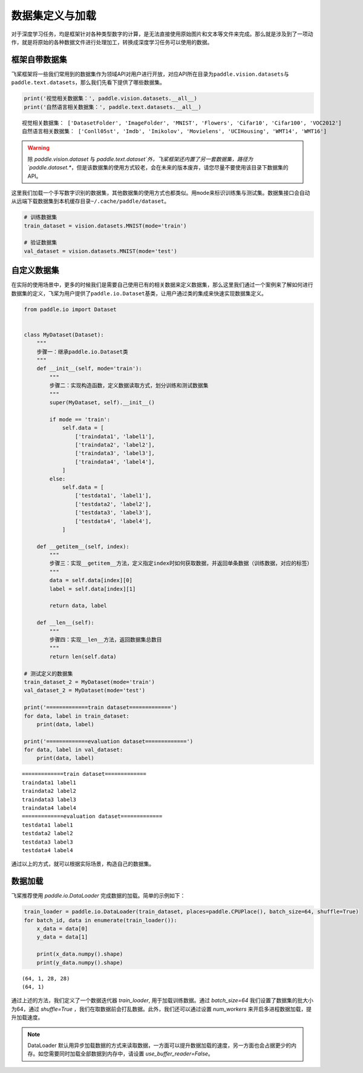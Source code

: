 .. _cn_doc_data_load:

数据集定义与加载
================

对于深度学习任务，均是框架针对各种类型数字的计算，是无法直接使用原始图片和文本等文件来完成。那么就是涉及到了一项动作，就是将原始的各种数据文件进行处理加工，转换成深度学习任务可以使用的数据。

框架自带数据集
---------------------

飞桨框架将一些我们常用到的数据集作为领域API对用户进行开放，对应API所在目录为\ ``paddle.vision.datasets``\ 与\ ``paddle.text.datasets``\，那么我们先看下提供了哪些数据集。

.. code:: ipython3

    print('视觉相关数据集：', paddle.vision.datasets.__all__)
    print('自然语言相关数据集：', paddle.text.datasets.__all__)


.. parsed-literal::

    视觉相关数据集： ['DatasetFolder', 'ImageFolder', 'MNIST', 'Flowers', 'Cifar10', 'Cifar100', 'VOC2012']
    自然语言相关数据集： ['Conll05st', 'Imdb', 'Imikolov', 'Movielens', 'UCIHousing', 'WMT14', 'WMT16']

.. warning::
    除 `paddle.vision.dataset` 与 `paddle.text.dataset`外，飞桨框架还内置了另一套数据集，路径为`paddle.dataset.*`，但是该数据集的使用方式较老，会在未来的版本废弃，请您尽量不要使用该目录下数据集的API。

这里我们加载一个手写数字识别的数据集，其他数据集的使用方式也都类似。用\ ``mode``\ 来标识训练集与测试集。数据集接口会自动从远端下载数据集到本机缓存目录\ ``~/.cache/paddle/dataset``\ 。

.. code:: ipython3

    # 训练数据集
    train_dataset = vision.datasets.MNIST(mode='train')

    # 验证数据集
    val_dataset = vision.datasets.MNIST(mode='test')


自定义数据集
-------------------

在实际的使用场景中，更多的时候我们是需要自己使用已有的相关数据来定义数据集，那么这里我们通过一个案例来了解如何进行数据集的定义，飞桨为用户提供了\ ``paddle.io.Dataset``\ 基类，让用户通过类的集成来快速实现数据集定义。

.. code:: ipython3

    from paddle.io import Dataset


    class MyDataset(Dataset):
        """
        步骤一：继承paddle.io.Dataset类
        """
        def __init__(self, mode='train'):
            """
            步骤二：实现构造函数，定义数据读取方式，划分训练和测试数据集
            """
            super(MyDataset, self).__init__()

            if mode == 'train':
                self.data = [
                    ['traindata1', 'label1'],
                    ['traindata2', 'label2'],
                    ['traindata3', 'label3'],
                    ['traindata4', 'label4'],
                ]
            else:
                self.data = [
                    ['testdata1', 'label1'],
                    ['testdata2', 'label2'],
                    ['testdata3', 'label3'],
                    ['testdata4', 'label4'],
                ]

        def __getitem__(self, index):
            """
            步骤三：实现__getitem__方法，定义指定index时如何获取数据，并返回单条数据（训练数据，对应的标签）
            """
            data = self.data[index][0]
            label = self.data[index][1]

            return data, label

        def __len__(self):
            """
            步骤四：实现__len__方法，返回数据集总数目
            """
            return len(self.data)

    # 测试定义的数据集
    train_dataset_2 = MyDataset(mode='train')
    val_dataset_2 = MyDataset(mode='test')

    print('=============train dataset=============')
    for data, label in train_dataset:
        print(data, label)

    print('=============evaluation dataset=============')
    for data, label in val_dataset:
        print(data, label)


.. parsed-literal::

    =============train dataset=============
    traindata1 label1
    traindata2 label2
    traindata3 label3
    traindata4 label4
    =============evaluation dataset=============
    testdata1 label1
    testdata2 label2
    testdata3 label3
    testdata4 label4

通过以上的方式，就可以根据实际场景，构造自己的数据集。


数据加载
------------

飞桨推荐使用 `paddle.io.DataLoader` 完成数据的加载。简单的示例如下：

.. code:: ipython3

    train_loader = paddle.io.DataLoader(train_dataset, places=paddle.CPUPlace(), batch_size=64, shuffle=True)
    for batch_id, data in enumerate(train_loader()):
        x_data = data[0]
        y_data = data[1]

        print(x_data.numpy().shape)
        print(y_data.numpy().shape)

.. parsed-literal::

    (64, 1, 28, 28)
    (64, 1)

通过上述的方法，我们定义了一个数据迭代器 `train_loader`, 用于加载训练数据。通过 `batch_size=64` 我们设置了数据集的批大小为64，通过 `shuffle=True` ，我们在取数据前会打乱数据。此外，我们还可以通过设置 `num_workers` 来开启多进程数据加载，提升加载速度。

.. note::
    DataLoader 默认用异步加载数据的方式来读取数据，一方面可以提升数据加载的速度，另一方面也会占据更少的内存。如您需要同时加载全部数据到内存中，请设置 `use_buffer_reader=False`。
